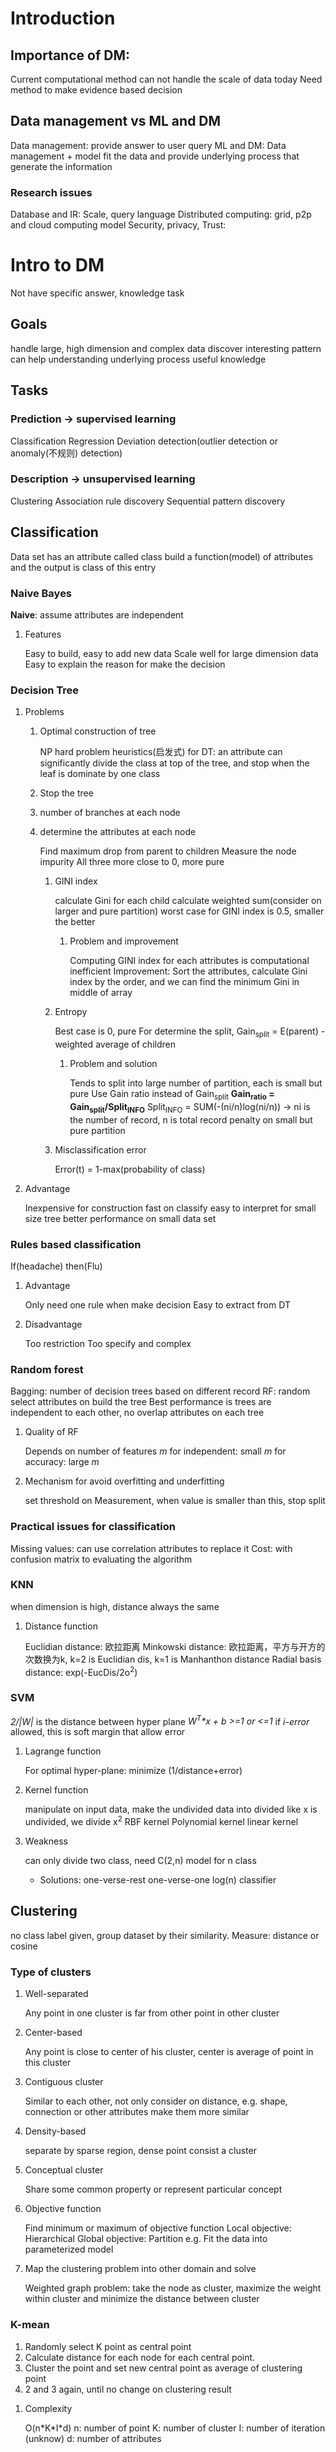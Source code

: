 * Introduction
** Importance of DM:
   Current computational method can not handle the scale of data today 
   Need method to make evidence based decision 
** Data management vs ML and DM
   Data management: provide answer to user query 
   ML and DM: Data management + model fit the data and provide underlying process that generate the information 
*** Research issues
    Database and IR: Scale, query language 
    Distributed computing: grid, p2p and cloud computing model 
    Security, privacy, Trust: 
* Intro to DM
  Not have specific answer, knowledge task 
** Goals 
   handle large, high dimension and complex data 
   discover interesting pattern can help understanding underlying process 
   useful knowledge
** Tasks
*** Prediction -> supervised learning  
    Classification 
    Regression 
    Deviation detection(outlier detection or anomaly(不规则) detection)
*** Description -> unsupervised learning 
    Clustering 
    Association rule discovery
    Sequential pattern discovery
** Classification
   Data set has an attribute called class 
   build a function(model) of attributes and the output is class of this entry 
*** Naive Bayes 
    *Naive*: assume attributes are independent 
**** Features 
     Easy to build, easy to add new data 
     Scale well for large dimension data 
     Easy to explain the reason for make the decision 
*** Decision Tree
**** Problems  
***** Optimal construction of tree 
      NP hard problem
      heuristics(启发式) for DT: an attribute can significantly divide the class at top of the tree, and stop when the leaf is dominate by one class 
***** Stop the tree 
***** number of branches at each node
***** determine the attributes at each node 
      Find maximum drop from parent to children
      Measure the node impurity 
      All three more close to 0, more pure
****** GINI index 
       calculate Gini for each child
       calculate weighted sum(consider on larger and pure partition)
       worst case for GINI index is 0.5, smaller the better 
******* Problem and improvement 
        Computing GINI index for each attributes is computational inefficient 
        Improvement: Sort the attributes, calculate Gini index by the order, and we can find the minimum Gini in middle of array 
****** Entropy
       Best case is 0, pure
       For determine the split, Gain_split = E(parent) - weighted average of children 
******* Problem and solution 
        Tends to split into large number of partition, each is small but pure
        Use Gain ratio instead of Gain_split
        *Gain_ratio = Gain_split/Split_INFO*
        Split_INFO = SUM(-(ni/n)log(ni/n)) -> ni is the number of record, n is total record
        penalty on small but pure partition
****** Misclassification error 
       Error(t) = 1-max(probability of class)
       
**** Advantage 
     Inexpensive for construction
     fast on classify
     easy to interpret for small size tree 
     better performance on small data set 
*** Rules based classification 
    If(headache) then(Flu)
**** Advantage
     Only need one rule when make decision 
     Easy to extract from DT
**** Disadvantage 
     Too restriction 
     Too specify and complex 
*** Random forest 
    Bagging: number of decision trees based on different record
    RF: random select attributes on build the tree 
    Best performance is trees are independent to each other, no overlap attributes on each tree 
**** Quality of RF
     Depends on number of features /m/
     for independent: small /m/
     for accuracy: large /m/
**** Mechanism for avoid overfitting and underfitting 
     set threshold on Measurement, when value is smaller than this, stop split 
*** Practical issues for classification
    Missing values: can use correlation attributes to replace it 
    Cost: with confusion matrix to evaluating the algorithm
*** KNN
    when dimension is high, distance always the same
**** Distance function 
     Euclidian distance: 欧拉距离
     Minkowski distance: 欧拉距离，平方与开方的次数换为k, k=2 is Euclidian dis, k=1 is Manhanthon distance
     Radial basis distance: exp(-EucDis/2o^2)
*** SVM
    /2/|W|/ is the distance between hyper plane
    /W^T*x + b >=1 or <=1/ 
    if /i-error/ allowed, this is soft margin that allow error
**** Lagrange function 
     For optimal hyper-plane: minimize (1/distance+error)
**** Kernel function 
     manipulate on input data, make the undivided data into divided
     like x is undivided, we divide x^2
     RBF kernel 
     Polynomial kernel
     linear kernel 
**** Weakness 
     can only divide two class, need C(2,n) model for n class 
     + Solutions:
       one-verse-rest 
       one-verse-one
       log(n) classifier
** Clustering 
   no class label given, group dataset by their similarity.
   Measure: distance or cosine 
*** Type of clusters 
**** Well-separated 
     Any point in one cluster is far from other point in other cluster 
**** Center-based 
     Any point is close to center of his cluster, center is average of point in this cluster
**** Contiguous cluster 
     Similar to each other, not only consider on distance, e.g. shape, connection or other attributes make them more similar
**** Density-based 
     separate by sparse region, dense point consist a cluster 
**** Conceptual cluster
     Share some common property or represent particular concept 
**** Objective function
     Find minimum or maximum of objective function
     Local objective: Hierarchical 
     Global objective: Partition 
     e.g. Fit the data into parameterized model
**** Map the clustering problem into other domain and solve 
     Weighted graph problem: take the node as cluster, maximize the weight within cluster and minimize the distance between cluster
*** K-mean
    1. Randomly select K point as central point 
    2. Calculate distance for each node for each central point.
    3. Cluster the point and set new central point as average of clustering point 
    4. 2 and 3 again, until no change on clustering result 
**** Complexity 
     O(n*K*I*d)
     n: number of point 
     K: number of cluster
     I: number of iteration (unknow)
     d: number of attributes
**** Evaluation
     Sum of Squared Error(SSE): distance from point to center, square and sum them 
     increase K can have lower SSE, but we need a model with lower K and lower SSE
**** Problems 
***** Selecting initial points
      If there is K cluster, at beginning we can select center from each cluster is small
      e.g. 10 cluster, each have 10 point 
           p = 10!/10^10
      + Solution: 
        Multiple runs 
        Sample and use hierarchical cluster to determine the centroids 
        Select more than K at initial 
        + Post-processing: 
          eliminate small cluster may have outlier
          split loose cluster with high SSE
          Merge close cluster with low SSE 
          can do these during clustering 
        + Bisecting K-means: 
          Create a list of cluster
          First the list contains one cluster of all points 
          select one from list, bisect using basic-K-mean, add two clusters with lowest SSE to list 
          until list contains K clusters 
***** Empty clusters
      choose point contributes most to SSE 
      choose point from cluster has highest SSE 
****** Updating centroids incrementally 
       each assignment update zero or two centroids 
       More expensive 
       can avoid empty cluster 
***** Clustering are differing in 
      Size
      Density 
      Non-globular shapes 
***** When has outlier
      can do pre-process to eliminate outlier
** Association rule discovery
   Find dependent rules predict occurrence of item based occurrence of other terms
   Confidence(A->B) = R(A,B)/R(A)
   Support(A->B) = R(A,B)/N
*** Two Steps
**** Frequent itemset generate
     By support()>threshold(support)
     d item can has 2^d item set 
**** Rule generate
     By confidence()>threshold(confidence)
*** Time complexity 
    + O(NMw):
      N: transaction number 
      M: candidates number 2^d
      w: width of transaction
    + reduce approach
      reduce N: DHP(Direct Hashing and Pruning) and vertical based mining 
      reduce M: pruning techniques 
      reduce NM as comparisons: no need to match each candidates, or use efficient data structure
*** Apriori principle 
    if an itemset is frequent, all subset must be frequent
    so from top to bottom, when an itemset has lower support, all children could be trim 
**** Apriori algorithm
     k=1
     generate itemset of length k
     repeat until no new itemset added 
       generate k+1 itemset
       ignore super itemset is infrequent 
       count support and eliminate infrequent ones 
**** Store candidates in hash table to reduce NM
     Hash the node and put candidates in hashed value as leaf 
     Max leaf size: if candidates number exceed this, split the node 
     Hash tree: each node assign several hash value. from first item to next and so on.
     L = {A,B,C,D} is frequent, can generate associated rule 2^4-2(2^k-2)
     conf(A->B) = support(AB)/support(A), so anti-monotone can used on conf in this situation 
     *pruned rules* eliminate rules 
** Sequential pattern discovery
   Set of objects, associated with timeline, find rules predict strong sequential dependency among events 
   e.g. telecommunications alarm, point-of-scale transaction sequences 
** Regression 
   Prediction of continuous valued variable 
** Deviation 
   detect deviation from normal behavior 
* Probability 
** Probabilistic Graphical model(PGM)
** Directed Acyclic Graphs
   These two always has pre-request. so need to multiply them together  
* Evaluation 
** Leave-one-out 
   N data points, choose each data point(one!!!!) as test and rest as training 
   Assumption: more data more accuracy
*** Good
    no sampling bias 
*** Bad 
    large data set training consumption is huge 
** K-Fold-Cross-validation 
   divide data set into K fold, and take one as test other as training 
*** Good 
    reduce the training consumption as Leave-one-out
*** Bad 
    bias in sampling the data, 
    Solution: repeat CV by shuffling the data. For small dataset is not possible for each partition rep the data (Identically, Independently, Distributed)
